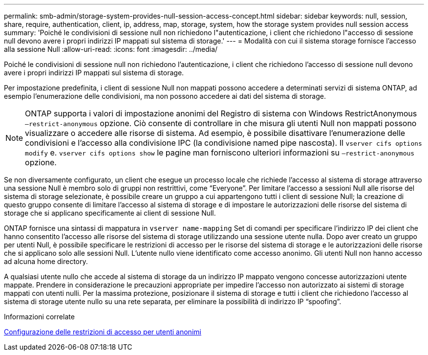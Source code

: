 ---
permalink: smb-admin/storage-system-provides-null-session-access-concept.html 
sidebar: sidebar 
keywords: null, session, share, require, authentication, client, ip, address, map, storage, system, how the storage system provides null session access 
summary: 'Poiché le condivisioni di sessione null non richiedono l"autenticazione, i client che richiedono l"accesso di sessione null devono avere i propri indirizzi IP mappati sul sistema di storage.' 
---
= Modalità con cui il sistema storage fornisce l'accesso alla sessione Null
:allow-uri-read: 
:icons: font
:imagesdir: ../media/


[role="lead"]
Poiché le condivisioni di sessione null non richiedono l'autenticazione, i client che richiedono l'accesso di sessione null devono avere i propri indirizzi IP mappati sul sistema di storage.

Per impostazione predefinita, i client di sessione Null non mappati possono accedere a determinati servizi di sistema ONTAP, ad esempio l'enumerazione delle condivisioni, ma non possono accedere ai dati del sistema di storage.

[NOTE]
====
ONTAP supporta i valori di impostazione anonimi del Registro di sistema con Windows RestrictAnonymous `–restrict-anonymous` opzione. Ciò consente di controllare in che misura gli utenti Null non mappati possono visualizzare o accedere alle risorse di sistema. Ad esempio, è possibile disattivare l'enumerazione delle condivisioni e l'accesso alla condivisione IPC (la condivisione named pipe nascosta). Il `vserver cifs options modify` e. `vserver cifs options show` le pagine man forniscono ulteriori informazioni su `–restrict-anonymous` opzione.

====
Se non diversamente configurato, un client che esegue un processo locale che richiede l'accesso al sistema di storage attraverso una sessione Null è membro solo di gruppi non restrittivi, come "`Everyone`". Per limitare l'accesso a sessioni Null alle risorse del sistema di storage selezionate, è possibile creare un gruppo a cui appartengono tutti i client di sessione Null; la creazione di questo gruppo consente di limitare l'accesso al sistema di storage e di impostare le autorizzazioni delle risorse del sistema di storage che si applicano specificamente ai client di sessione Null.

ONTAP fornisce una sintassi di mappatura in `vserver name-mapping` Set di comandi per specificare l'indirizzo IP dei client che hanno consentito l'accesso alle risorse del sistema di storage utilizzando una sessione utente nulla. Dopo aver creato un gruppo per utenti Null, è possibile specificare le restrizioni di accesso per le risorse del sistema di storage e le autorizzazioni delle risorse che si applicano solo alle sessioni Null. L'utente nullo viene identificato come accesso anonimo. Gli utenti Null non hanno accesso ad alcuna home directory.

A qualsiasi utente nullo che accede al sistema di storage da un indirizzo IP mappato vengono concesse autorizzazioni utente mappate. Prendere in considerazione le precauzioni appropriate per impedire l'accesso non autorizzato ai sistemi di storage mappati con utenti nulli. Per la massima protezione, posizionare il sistema di storage e tutti i client che richiedono l'accesso al sistema di storage utente nullo su una rete separata, per eliminare la possibilità di indirizzo IP "`spoofing`".

.Informazioni correlate
xref:configure-access-restrictions-anonymous-users-task.adoc[Configurazione delle restrizioni di accesso per utenti anonimi]
